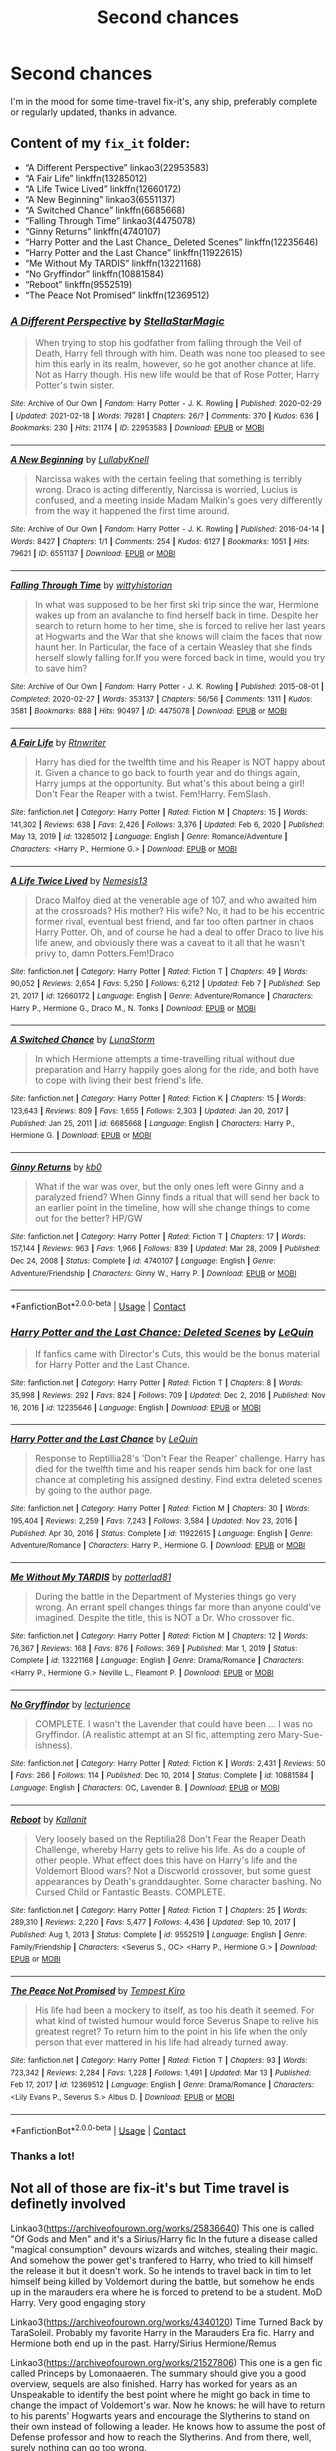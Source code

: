 #+TITLE: Second chances

* Second chances
:PROPERTIES:
:Author: PotatoBro42069
:Score: 1
:DateUnix: 1619356076.0
:DateShort: 2021-Apr-25
:FlairText: Request
:END:
I'm in the mood for some time-travel fix-it's, any ship, preferably complete or regularly updated, thanks in advance.


** Content of my =fix_it= folder:

- “A Different Perspective” linkao3(22953583)
- “A Fair Life” linkffn(13285012)
- “A Life Twice Lived” linkffn(12660172)
- “A New Beginning” linkao3(6551137)
- “A Switched Chance” linkffn(6685668)
- “Falling Through Time” linkao3(4475078)
- “Ginny Returns” linkffn(4740107)
- “Harry Potter and the Last Chance_ Deleted Scenes” linkffn(12235646)
- “Harry Potter and the Last Chance” linkffn(11922615)
- “Me Without My TARDIS” linkffn(13221168)
- “No Gryffindor” linkffn(10881584)
- “Reboot” linkffn(9552519)
- “The Peace Not Promised” linkffn(12369512)
:PROPERTIES:
:Author: ceplma
:Score: 2
:DateUnix: 1619365446.0
:DateShort: 2021-Apr-25
:END:

*** [[https://archiveofourown.org/works/22953583][*/A Different Perspective/*]] by [[https://www.archiveofourown.org/users/StellaStarMagic/pseuds/StellaStarMagic][/StellaStarMagic/]]

#+begin_quote
  When trying to stop his godfather from falling through the Veil of Death, Harry fell through with him. Death was none too pleased to see him this early in its realm, however, so he got another chance at life. Not as Harry though. His new life would be that of Rose Potter, Harry Potter's twin sister.
#+end_quote

^{/Site/:} ^{Archive} ^{of} ^{Our} ^{Own} ^{*|*} ^{/Fandom/:} ^{Harry} ^{Potter} ^{-} ^{J.} ^{K.} ^{Rowling} ^{*|*} ^{/Published/:} ^{2020-02-29} ^{*|*} ^{/Updated/:} ^{2021-02-18} ^{*|*} ^{/Words/:} ^{79281} ^{*|*} ^{/Chapters/:} ^{26/?} ^{*|*} ^{/Comments/:} ^{370} ^{*|*} ^{/Kudos/:} ^{636} ^{*|*} ^{/Bookmarks/:} ^{230} ^{*|*} ^{/Hits/:} ^{21174} ^{*|*} ^{/ID/:} ^{22953583} ^{*|*} ^{/Download/:} ^{[[https://archiveofourown.org/downloads/22953583/A%20Different%20Perspective.epub?updated_at=1617372505][EPUB]]} ^{or} ^{[[https://archiveofourown.org/downloads/22953583/A%20Different%20Perspective.mobi?updated_at=1617372505][MOBI]]}

--------------

[[https://archiveofourown.org/works/6551137][*/A New Beginning/*]] by [[https://www.archiveofourown.org/users/LullabyKnell/pseuds/LullabyKnell][/LullabyKnell/]]

#+begin_quote
  Narcissa wakes with the certain feeling that something is terribly wrong. Draco is acting differently, Narcissa is worried, Lucius is confused, and a meeting inside Madam Malkin's goes very differently from the way it happened the first time around.
#+end_quote

^{/Site/:} ^{Archive} ^{of} ^{Our} ^{Own} ^{*|*} ^{/Fandom/:} ^{Harry} ^{Potter} ^{-} ^{J.} ^{K.} ^{Rowling} ^{*|*} ^{/Published/:} ^{2016-04-14} ^{*|*} ^{/Words/:} ^{8427} ^{*|*} ^{/Chapters/:} ^{1/1} ^{*|*} ^{/Comments/:} ^{254} ^{*|*} ^{/Kudos/:} ^{6127} ^{*|*} ^{/Bookmarks/:} ^{1051} ^{*|*} ^{/Hits/:} ^{79621} ^{*|*} ^{/ID/:} ^{6551137} ^{*|*} ^{/Download/:} ^{[[https://archiveofourown.org/downloads/6551137/A%20New%20Beginning.epub?updated_at=1618407078][EPUB]]} ^{or} ^{[[https://archiveofourown.org/downloads/6551137/A%20New%20Beginning.mobi?updated_at=1618407078][MOBI]]}

--------------

[[https://archiveofourown.org/works/4475078][*/Falling Through Time/*]] by [[https://www.archiveofourown.org/users/wittyhistorian/pseuds/wittyhistorian][/wittyhistorian/]]

#+begin_quote
  In what was supposed to be her first ski trip since the war, Hermione wakes up from an avalanche to find herself back in time. Despite her search to return home to her time, she is forced to relive her last years at Hogwarts and the War that she knows will claim the faces that now haunt her. In Particular, the face of a certain Weasley that she finds herself slowly falling for.If you were forced back in time, would you try to save him?
#+end_quote

^{/Site/:} ^{Archive} ^{of} ^{Our} ^{Own} ^{*|*} ^{/Fandom/:} ^{Harry} ^{Potter} ^{-} ^{J.} ^{K.} ^{Rowling} ^{*|*} ^{/Published/:} ^{2015-08-01} ^{*|*} ^{/Completed/:} ^{2020-02-27} ^{*|*} ^{/Words/:} ^{353137} ^{*|*} ^{/Chapters/:} ^{56/56} ^{*|*} ^{/Comments/:} ^{1311} ^{*|*} ^{/Kudos/:} ^{3581} ^{*|*} ^{/Bookmarks/:} ^{888} ^{*|*} ^{/Hits/:} ^{90497} ^{*|*} ^{/ID/:} ^{4475078} ^{*|*} ^{/Download/:} ^{[[https://archiveofourown.org/downloads/4475078/Falling%20Through%20Time.epub?updated_at=1618790897][EPUB]]} ^{or} ^{[[https://archiveofourown.org/downloads/4475078/Falling%20Through%20Time.mobi?updated_at=1618790897][MOBI]]}

--------------

[[https://www.fanfiction.net/s/13285012/1/][*/A Fair Life/*]] by [[https://www.fanfiction.net/u/9236464/Rtnwriter][/Rtnwriter/]]

#+begin_quote
  Harry has died for the twelfth time and his Reaper is NOT happy about it. Given a chance to go back to fourth year and do things again, Harry jumps at the opportunity. But what's this about being a girl! Don't Fear the Reaper with a twist. Fem!Harry. FemSlash.
#+end_quote

^{/Site/:} ^{fanfiction.net} ^{*|*} ^{/Category/:} ^{Harry} ^{Potter} ^{*|*} ^{/Rated/:} ^{Fiction} ^{M} ^{*|*} ^{/Chapters/:} ^{15} ^{*|*} ^{/Words/:} ^{141,302} ^{*|*} ^{/Reviews/:} ^{638} ^{*|*} ^{/Favs/:} ^{2,426} ^{*|*} ^{/Follows/:} ^{3,376} ^{*|*} ^{/Updated/:} ^{Feb} ^{6,} ^{2020} ^{*|*} ^{/Published/:} ^{May} ^{13,} ^{2019} ^{*|*} ^{/id/:} ^{13285012} ^{*|*} ^{/Language/:} ^{English} ^{*|*} ^{/Genre/:} ^{Romance/Adventure} ^{*|*} ^{/Characters/:} ^{<Harry} ^{P.,} ^{Hermione} ^{G.>} ^{*|*} ^{/Download/:} ^{[[http://www.ff2ebook.com/old/ffn-bot/index.php?id=13285012&source=ff&filetype=epub][EPUB]]} ^{or} ^{[[http://www.ff2ebook.com/old/ffn-bot/index.php?id=13285012&source=ff&filetype=mobi][MOBI]]}

--------------

[[https://www.fanfiction.net/s/12660172/1/][*/A Life Twice Lived/*]] by [[https://www.fanfiction.net/u/227409/Nemesis13][/Nemesis13/]]

#+begin_quote
  Draco Malfoy died at the venerable age of 107, and who awaited him at the crossroads? His mother? His wife? No, it had to be his eccentric former rival, eventual best friend, and far too often partner in chaos Harry Potter. Oh, and of course he had a deal to offer Draco to live his life anew, and obviously there was a caveat to it all that he wasn't privy to, damn Potters.Fem!Draco
#+end_quote

^{/Site/:} ^{fanfiction.net} ^{*|*} ^{/Category/:} ^{Harry} ^{Potter} ^{*|*} ^{/Rated/:} ^{Fiction} ^{T} ^{*|*} ^{/Chapters/:} ^{49} ^{*|*} ^{/Words/:} ^{90,052} ^{*|*} ^{/Reviews/:} ^{2,654} ^{*|*} ^{/Favs/:} ^{5,250} ^{*|*} ^{/Follows/:} ^{6,212} ^{*|*} ^{/Updated/:} ^{Feb} ^{7} ^{*|*} ^{/Published/:} ^{Sep} ^{21,} ^{2017} ^{*|*} ^{/id/:} ^{12660172} ^{*|*} ^{/Language/:} ^{English} ^{*|*} ^{/Genre/:} ^{Adventure/Romance} ^{*|*} ^{/Characters/:} ^{Harry} ^{P.,} ^{Hermione} ^{G.,} ^{Draco} ^{M.,} ^{N.} ^{Tonks} ^{*|*} ^{/Download/:} ^{[[http://www.ff2ebook.com/old/ffn-bot/index.php?id=12660172&source=ff&filetype=epub][EPUB]]} ^{or} ^{[[http://www.ff2ebook.com/old/ffn-bot/index.php?id=12660172&source=ff&filetype=mobi][MOBI]]}

--------------

[[https://www.fanfiction.net/s/6685668/1/][*/A Switched Chance/*]] by [[https://www.fanfiction.net/u/2257366/LunaStorm][/LunaStorm/]]

#+begin_quote
  In which Hermione attempts a time-travelling ritual without due preparation and Harry happily goes along for the ride, and both have to cope with living their best friend's life.
#+end_quote

^{/Site/:} ^{fanfiction.net} ^{*|*} ^{/Category/:} ^{Harry} ^{Potter} ^{*|*} ^{/Rated/:} ^{Fiction} ^{K} ^{*|*} ^{/Chapters/:} ^{15} ^{*|*} ^{/Words/:} ^{123,643} ^{*|*} ^{/Reviews/:} ^{809} ^{*|*} ^{/Favs/:} ^{1,655} ^{*|*} ^{/Follows/:} ^{2,303} ^{*|*} ^{/Updated/:} ^{Jan} ^{20,} ^{2017} ^{*|*} ^{/Published/:} ^{Jan} ^{25,} ^{2011} ^{*|*} ^{/id/:} ^{6685668} ^{*|*} ^{/Language/:} ^{English} ^{*|*} ^{/Characters/:} ^{Harry} ^{P.,} ^{Hermione} ^{G.} ^{*|*} ^{/Download/:} ^{[[http://www.ff2ebook.com/old/ffn-bot/index.php?id=6685668&source=ff&filetype=epub][EPUB]]} ^{or} ^{[[http://www.ff2ebook.com/old/ffn-bot/index.php?id=6685668&source=ff&filetype=mobi][MOBI]]}

--------------

[[https://www.fanfiction.net/s/4740107/1/][*/Ginny Returns/*]] by [[https://www.fanfiction.net/u/1251524/kb0][/kb0/]]

#+begin_quote
  What if the war was over, but the only ones left were Ginny and a paralyzed friend? When Ginny finds a ritual that will send her back to an earlier point in the timeline, how will she change things to come out for the better? HP/GW
#+end_quote

^{/Site/:} ^{fanfiction.net} ^{*|*} ^{/Category/:} ^{Harry} ^{Potter} ^{*|*} ^{/Rated/:} ^{Fiction} ^{T} ^{*|*} ^{/Chapters/:} ^{17} ^{*|*} ^{/Words/:} ^{157,144} ^{*|*} ^{/Reviews/:} ^{963} ^{*|*} ^{/Favs/:} ^{1,966} ^{*|*} ^{/Follows/:} ^{839} ^{*|*} ^{/Updated/:} ^{Mar} ^{28,} ^{2009} ^{*|*} ^{/Published/:} ^{Dec} ^{24,} ^{2008} ^{*|*} ^{/Status/:} ^{Complete} ^{*|*} ^{/id/:} ^{4740107} ^{*|*} ^{/Language/:} ^{English} ^{*|*} ^{/Genre/:} ^{Adventure/Friendship} ^{*|*} ^{/Characters/:} ^{Ginny} ^{W.,} ^{Harry} ^{P.} ^{*|*} ^{/Download/:} ^{[[http://www.ff2ebook.com/old/ffn-bot/index.php?id=4740107&source=ff&filetype=epub][EPUB]]} ^{or} ^{[[http://www.ff2ebook.com/old/ffn-bot/index.php?id=4740107&source=ff&filetype=mobi][MOBI]]}

--------------

*FanfictionBot*^{2.0.0-beta} | [[https://github.com/FanfictionBot/reddit-ffn-bot/wiki/Usage][Usage]] | [[https://www.reddit.com/message/compose?to=tusing][Contact]]
:PROPERTIES:
:Author: FanfictionBot
:Score: 1
:DateUnix: 1619365502.0
:DateShort: 2021-Apr-25
:END:


*** [[https://www.fanfiction.net/s/12235646/1/][*/Harry Potter and the Last Chance: Deleted Scenes/*]] by [[https://www.fanfiction.net/u/1634726/LeQuin][/LeQuin/]]

#+begin_quote
  If fanfics came with Director's Cuts, this would be the bonus material for Harry Potter and the Last Chance.
#+end_quote

^{/Site/:} ^{fanfiction.net} ^{*|*} ^{/Category/:} ^{Harry} ^{Potter} ^{*|*} ^{/Rated/:} ^{Fiction} ^{T} ^{*|*} ^{/Chapters/:} ^{8} ^{*|*} ^{/Words/:} ^{35,998} ^{*|*} ^{/Reviews/:} ^{292} ^{*|*} ^{/Favs/:} ^{824} ^{*|*} ^{/Follows/:} ^{709} ^{*|*} ^{/Updated/:} ^{Dec} ^{2,} ^{2016} ^{*|*} ^{/Published/:} ^{Nov} ^{16,} ^{2016} ^{*|*} ^{/id/:} ^{12235646} ^{*|*} ^{/Language/:} ^{English} ^{*|*} ^{/Download/:} ^{[[http://www.ff2ebook.com/old/ffn-bot/index.php?id=12235646&source=ff&filetype=epub][EPUB]]} ^{or} ^{[[http://www.ff2ebook.com/old/ffn-bot/index.php?id=12235646&source=ff&filetype=mobi][MOBI]]}

--------------

[[https://www.fanfiction.net/s/11922615/1/][*/Harry Potter and the Last Chance/*]] by [[https://www.fanfiction.net/u/1634726/LeQuin][/LeQuin/]]

#+begin_quote
  Response to Reptillia28's 'Don't Fear the Reaper' challenge. Harry has died for the twelfth time and his reaper sends him back for one last chance at completing his assigned destiny. Find extra deleted scenes by going to the author page.
#+end_quote

^{/Site/:} ^{fanfiction.net} ^{*|*} ^{/Category/:} ^{Harry} ^{Potter} ^{*|*} ^{/Rated/:} ^{Fiction} ^{M} ^{*|*} ^{/Chapters/:} ^{30} ^{*|*} ^{/Words/:} ^{195,404} ^{*|*} ^{/Reviews/:} ^{2,259} ^{*|*} ^{/Favs/:} ^{7,243} ^{*|*} ^{/Follows/:} ^{3,584} ^{*|*} ^{/Updated/:} ^{Nov} ^{23,} ^{2016} ^{*|*} ^{/Published/:} ^{Apr} ^{30,} ^{2016} ^{*|*} ^{/Status/:} ^{Complete} ^{*|*} ^{/id/:} ^{11922615} ^{*|*} ^{/Language/:} ^{English} ^{*|*} ^{/Genre/:} ^{Adventure/Romance} ^{*|*} ^{/Characters/:} ^{Harry} ^{P.,} ^{Hermione} ^{G.} ^{*|*} ^{/Download/:} ^{[[http://www.ff2ebook.com/old/ffn-bot/index.php?id=11922615&source=ff&filetype=epub][EPUB]]} ^{or} ^{[[http://www.ff2ebook.com/old/ffn-bot/index.php?id=11922615&source=ff&filetype=mobi][MOBI]]}

--------------

[[https://www.fanfiction.net/s/13221168/1/][*/Me Without My TARDIS/*]] by [[https://www.fanfiction.net/u/11196438/potterlad81][/potterlad81/]]

#+begin_quote
  During the battle in the Department of Mysteries things go very wrong. An errant spell changes things far more than anyone could've imagined. Despite the title, this is NOT a Dr. Who crossover fic.
#+end_quote

^{/Site/:} ^{fanfiction.net} ^{*|*} ^{/Category/:} ^{Harry} ^{Potter} ^{*|*} ^{/Rated/:} ^{Fiction} ^{M} ^{*|*} ^{/Chapters/:} ^{12} ^{*|*} ^{/Words/:} ^{76,367} ^{*|*} ^{/Reviews/:} ^{168} ^{*|*} ^{/Favs/:} ^{876} ^{*|*} ^{/Follows/:} ^{369} ^{*|*} ^{/Published/:} ^{Mar} ^{1,} ^{2019} ^{*|*} ^{/Status/:} ^{Complete} ^{*|*} ^{/id/:} ^{13221168} ^{*|*} ^{/Language/:} ^{English} ^{*|*} ^{/Genre/:} ^{Drama/Romance} ^{*|*} ^{/Characters/:} ^{<Harry} ^{P.,} ^{Hermione} ^{G.>} ^{Neville} ^{L.,} ^{Fleamont} ^{P.} ^{*|*} ^{/Download/:} ^{[[http://www.ff2ebook.com/old/ffn-bot/index.php?id=13221168&source=ff&filetype=epub][EPUB]]} ^{or} ^{[[http://www.ff2ebook.com/old/ffn-bot/index.php?id=13221168&source=ff&filetype=mobi][MOBI]]}

--------------

[[https://www.fanfiction.net/s/10881584/1/][*/No Gryffindor/*]] by [[https://www.fanfiction.net/u/780029/lecturience][/lecturience/]]

#+begin_quote
  COMPLETE. I wasn't the Lavender that could have been ... I was no Gryffindor. (A realistic attempt at an SI fic, attempting zero Mary-Sue-ishness).
#+end_quote

^{/Site/:} ^{fanfiction.net} ^{*|*} ^{/Category/:} ^{Harry} ^{Potter} ^{*|*} ^{/Rated/:} ^{Fiction} ^{K} ^{*|*} ^{/Words/:} ^{2,431} ^{*|*} ^{/Reviews/:} ^{50} ^{*|*} ^{/Favs/:} ^{266} ^{*|*} ^{/Follows/:} ^{114} ^{*|*} ^{/Published/:} ^{Dec} ^{10,} ^{2014} ^{*|*} ^{/Status/:} ^{Complete} ^{*|*} ^{/id/:} ^{10881584} ^{*|*} ^{/Language/:} ^{English} ^{*|*} ^{/Characters/:} ^{OC,} ^{Lavender} ^{B.} ^{*|*} ^{/Download/:} ^{[[http://www.ff2ebook.com/old/ffn-bot/index.php?id=10881584&source=ff&filetype=epub][EPUB]]} ^{or} ^{[[http://www.ff2ebook.com/old/ffn-bot/index.php?id=10881584&source=ff&filetype=mobi][MOBI]]}

--------------

[[https://www.fanfiction.net/s/9552519/1/][*/Reboot/*]] by [[https://www.fanfiction.net/u/2932352/Kallanit][/Kallanit/]]

#+begin_quote
  Very loosely based on the Reptilia28 Don't Fear the Reaper Death Challenge, whereby Harry gets to relive his life. As do a couple of other people. What effect does this have on Harry's life and the Voldemort Blood wars? Not a Discworld crossover, but some guest appearances by Death's granddaughter. Some character bashing. No Cursed Child or Fantastic Beasts. COMPLETE.
#+end_quote

^{/Site/:} ^{fanfiction.net} ^{*|*} ^{/Category/:} ^{Harry} ^{Potter} ^{*|*} ^{/Rated/:} ^{Fiction} ^{T} ^{*|*} ^{/Chapters/:} ^{25} ^{*|*} ^{/Words/:} ^{289,310} ^{*|*} ^{/Reviews/:} ^{2,220} ^{*|*} ^{/Favs/:} ^{5,477} ^{*|*} ^{/Follows/:} ^{4,436} ^{*|*} ^{/Updated/:} ^{Sep} ^{10,} ^{2017} ^{*|*} ^{/Published/:} ^{Aug} ^{1,} ^{2013} ^{*|*} ^{/Status/:} ^{Complete} ^{*|*} ^{/id/:} ^{9552519} ^{*|*} ^{/Language/:} ^{English} ^{*|*} ^{/Genre/:} ^{Family/Friendship} ^{*|*} ^{/Characters/:} ^{<Severus} ^{S.,} ^{OC>} ^{<Harry} ^{P.,} ^{Hermione} ^{G.>} ^{*|*} ^{/Download/:} ^{[[http://www.ff2ebook.com/old/ffn-bot/index.php?id=9552519&source=ff&filetype=epub][EPUB]]} ^{or} ^{[[http://www.ff2ebook.com/old/ffn-bot/index.php?id=9552519&source=ff&filetype=mobi][MOBI]]}

--------------

[[https://www.fanfiction.net/s/12369512/1/][*/The Peace Not Promised/*]] by [[https://www.fanfiction.net/u/812247/Tempest-Kiro][/Tempest Kiro/]]

#+begin_quote
  His life had been a mockery to itself, as too his death it seemed. For what kind of twisted humour would force Severus Snape to relive his greatest regret? To return him to the point in his life when the only person that ever mattered in his life had already turned away.
#+end_quote

^{/Site/:} ^{fanfiction.net} ^{*|*} ^{/Category/:} ^{Harry} ^{Potter} ^{*|*} ^{/Rated/:} ^{Fiction} ^{T} ^{*|*} ^{/Chapters/:} ^{93} ^{*|*} ^{/Words/:} ^{723,342} ^{*|*} ^{/Reviews/:} ^{2,284} ^{*|*} ^{/Favs/:} ^{1,228} ^{*|*} ^{/Follows/:} ^{1,491} ^{*|*} ^{/Updated/:} ^{Mar} ^{13} ^{*|*} ^{/Published/:} ^{Feb} ^{17,} ^{2017} ^{*|*} ^{/id/:} ^{12369512} ^{*|*} ^{/Language/:} ^{English} ^{*|*} ^{/Genre/:} ^{Drama/Romance} ^{*|*} ^{/Characters/:} ^{<Lily} ^{Evans} ^{P.,} ^{Severus} ^{S.>} ^{Albus} ^{D.} ^{*|*} ^{/Download/:} ^{[[http://www.ff2ebook.com/old/ffn-bot/index.php?id=12369512&source=ff&filetype=epub][EPUB]]} ^{or} ^{[[http://www.ff2ebook.com/old/ffn-bot/index.php?id=12369512&source=ff&filetype=mobi][MOBI]]}

--------------

*FanfictionBot*^{2.0.0-beta} | [[https://github.com/FanfictionBot/reddit-ffn-bot/wiki/Usage][Usage]] | [[https://www.reddit.com/message/compose?to=tusing][Contact]]
:PROPERTIES:
:Author: FanfictionBot
:Score: 1
:DateUnix: 1619365513.0
:DateShort: 2021-Apr-25
:END:


*** Thanks a lot!
:PROPERTIES:
:Author: PotatoBro42069
:Score: 1
:DateUnix: 1619366500.0
:DateShort: 2021-Apr-25
:END:


** Not all of those are fix-it's but Time travel is definetly involved

Linkao3([[https://archiveofourown.org/works/25836640]]) This one is called "Of Gods and Men" and it's a Sirius/Harry fic In the future a disease called "magical consumption" devours wizards and witches, stealing their magic. And somehow the power get's tranfered to Harry, who tried to kill himself the release it but it doesn't work. So he intends to travel back in tim to let himself being killed by Voldemort during the battle, but somehow he ends up in the marauders era where he is forced to pretend to be a student. MoD Harry. Very good engaging story

Linkao3([[https://archiveofourown.org/works/4340120]]) Time Turned Back by TaraSoleil. Probably my favorite Harry in the Marauders Era fic. Harry and Hermione both end up in the past. Harry/Sirius Hermione/Remus

Linkao3([[https://archiveofourown.org/works/21527806]]) This one is a gen fic called Princeps by Lomonaaeren. The summary should give you a good overview, sequels are also finished. Harry has worked for years as an Unspeakable to identify the best point where he might go back in time to change the impact of Voldemort's war. Now he knows: he will have to return to his parents' Hogwarts years and encourage the Slytherins to stand on their own instead of following a leader. He knows how to assume the post of Defense professor and how to reach the Slytherins. And from there, well, surely nothing can go too wrong.

Linkao3([[https://archiveofourown.org/works/15930521]]) Step back in time. This one is very good, in which an older battle-worn Harry doesn't quite end up in the marauders era, but around the time his younger self was left on the Durleys doorstep. He basically adopts himself all the while navigating magical Britain, the people who want to meddle with Harry's life and the upcoming rise of the dark Lord. He doesn't take shit from Dumbledore either, young Harry is a sweet kid. Highly recommend. Endgame is Snape/Harry. There are multiple works to this series.

Linkao3([[https://archiveofourown.org/works/24339502]]) This one is a WIP in which Harry amd Hermione ending up in the past because Harry wanted to save Sirius but travelled back a bit too far. Harry is still a student in that

Linkao3([[https://archiveofourown.org/works/23486791]]) This one is also not a Harry ends up in the Marauders era, but a young Regulus ending up in the future fic. Pairing Harry/Regulus

Linkao3([[https://archiveofourown.org/works/15465966]]) Don't know if you know this fic, it's called "The Second String" Harry ends up in the past. He pretends to be a Squib and ends uo working in the Hog's Head. Pairing is Gideon Prewett/Harry Potter. It's a brilliant fic! Highly rec

Linkao3([[https://archiveofourown.org/works/3188624]]) Also not Harry in the Marauders era, Snarry fic, features Harry as a Professor

When Harry is accidentally sent back to Hogwarts 1982, he discovers a more bitter and angrier Snape than he knew in his school years. Tasked by Dumbledore with teaching Defense Against the Dark Arts and befriending Snape, as well as finding out how to get back, Harry knows he is in store for a difficult year. Despite their arguing, Harry can't help but find himself drawn to Snape. If Harry and Snape can get over their past and learn to be just a little selfish, their relationship may stand a chance.

Linkao3([[https://archiveofourown.org/works/1648439]]) Another Snarry fic. Not quite Marauders era either but also good. Things are going poorly for the side of the light, and in a last-ditch effort to fulfill his destiny, Harry goes back in time to try again.

Linkao3([[https://archiveofourown.org/works/16816447]]) This fic is called the man out of time, not quite what you're looking for, but this is the summary. Harry gets hit with a piece of the veil, and falls into Sirius's past. And back again. Loosely inspired by The Time Traveler's Wife.

Some *Harrymort/Tomarry*

Flight A brilliant fic. So much Worldbuilding in terms of dark magic and Horcruxes. It's very good and interesting. Tom pov. Linkao3([[https://archiveofourown.org/works/16497056]])

MoD!Harry Time travel fic. Linkao3([[https://archiveofourown.org/works/15562401]])

Harry travels back in time and ends up in Tom Riddles year. Linkao3([[https://archiveofourown.org/works/266699]])

Time travel fic. Harry is in his twenties in this. Linkao3([[https://archiveofourown.org/works/5648098]])

This is one of the best Tomarry fics I ever read. Ending with a twist. Basically what if Harry acted like a Horcrux in Tom Riddles mind. Linkao3([[https://archiveofourown.org/works/11244426]])

Very interesting. Harry gets trapped in a memory inside Dumbledores pensieve. He changes timelines. Linkao3([[https://archiveofourown.org/works/995179]])

Linkao3([[https://archiveofourown.org/works/23965102]]) Rather good as well, features Grindelwald as a threat
:PROPERTIES:
:Author: Quine_
:Score: 0
:DateUnix: 1619436098.0
:DateShort: 2021-Apr-26
:END:

*** [[https://archiveofourown.org/works/25836640][*/Of Gods and Men/*]] by [[https://www.archiveofourown.org/users/mumuinc/pseuds/mumuinc][/mumuinc/]]

#+begin_quote
  This was it. What he had been waiting for, the chance to undo all the wrong wrought of his life since the war ended nineteen years ago.
#+end_quote

^{/Site/:} ^{Archive} ^{of} ^{Our} ^{Own} ^{*|*} ^{/Fandom/:} ^{Harry} ^{Potter} ^{-} ^{J.} ^{K.} ^{Rowling} ^{*|*} ^{/Published/:} ^{2020-08-11} ^{*|*} ^{/Completed/:} ^{2020-09-06} ^{*|*} ^{/Words/:} ^{175062} ^{*|*} ^{/Chapters/:} ^{33/33} ^{*|*} ^{/Comments/:} ^{372} ^{*|*} ^{/Kudos/:} ^{868} ^{*|*} ^{/Bookmarks/:} ^{265} ^{*|*} ^{/Hits/:} ^{33256} ^{*|*} ^{/ID/:} ^{25836640} ^{*|*} ^{/Download/:} ^{[[https://archiveofourown.org/downloads/25836640/Of%20Gods%20and%20Men.epub?updated_at=1614676229][EPUB]]} ^{or} ^{[[https://archiveofourown.org/downloads/25836640/Of%20Gods%20and%20Men.mobi?updated_at=1614676229][MOBI]]}

--------------

[[https://archiveofourown.org/works/4340120][*/Time Turned Back/*]] by [[https://www.archiveofourown.org/users/TaraSoleil/pseuds/TaraSoleil][/TaraSoleil/]]

#+begin_quote
  Broken and angry after losing Sirius fifth year, Harry recklessly puts himself in harms way, dragging Hermione along for the ride. Now they are stuck in another time with some all too familiar faces. Will the time with lost loved ones heal Harry or end up doing more damage?
#+end_quote

^{/Site/:} ^{Archive} ^{of} ^{Our} ^{Own} ^{*|*} ^{/Fandom/:} ^{Harry} ^{Potter} ^{-} ^{J.} ^{K.} ^{Rowling} ^{*|*} ^{/Published/:} ^{2015-07-14} ^{*|*} ^{/Completed/:} ^{2016-12-14} ^{*|*} ^{/Words/:} ^{182032} ^{*|*} ^{/Chapters/:} ^{73/73} ^{*|*} ^{/Comments/:} ^{1025} ^{*|*} ^{/Kudos/:} ^{5142} ^{*|*} ^{/Bookmarks/:} ^{1394} ^{*|*} ^{/Hits/:} ^{136428} ^{*|*} ^{/ID/:} ^{4340120} ^{*|*} ^{/Download/:} ^{[[https://archiveofourown.org/downloads/4340120/Time%20Turned%20Back.epub?updated_at=1618377651][EPUB]]} ^{or} ^{[[https://archiveofourown.org/downloads/4340120/Time%20Turned%20Back.mobi?updated_at=1618377651][MOBI]]}

--------------

[[https://archiveofourown.org/works/21527806][*/Princeps/*]] by [[https://www.archiveofourown.org/users/Lomonaaeren/pseuds/Lomonaaeren][/Lomonaaeren/]]

#+begin_quote
  Harry has worked for years as an Unspeakable to identify the best point where he might go back in time to change the impact of Voldemort's war. Now he knows: he will have to return to his parents' Hogwarts years and encourage the Slytherins to stand on their own instead of following a leader. He knows how to assume the post of Defense professor and how to reach the Slytherins. And from there, well, surely nothing can go too wrong.
#+end_quote

^{/Site/:} ^{Archive} ^{of} ^{Our} ^{Own} ^{*|*} ^{/Fandom/:} ^{Harry} ^{Potter} ^{-} ^{J.} ^{K.} ^{Rowling} ^{*|*} ^{/Published/:} ^{2019-11-23} ^{*|*} ^{/Completed/:} ^{2019-11-25} ^{*|*} ^{/Words/:} ^{11322} ^{*|*} ^{/Chapters/:} ^{3/3} ^{*|*} ^{/Comments/:} ^{257} ^{*|*} ^{/Kudos/:} ^{5622} ^{*|*} ^{/Bookmarks/:} ^{992} ^{*|*} ^{/Hits/:} ^{47704} ^{*|*} ^{/ID/:} ^{21527806} ^{*|*} ^{/Download/:} ^{[[https://archiveofourown.org/downloads/21527806/Princeps.epub?updated_at=1617858337][EPUB]]} ^{or} ^{[[https://archiveofourown.org/downloads/21527806/Princeps.mobi?updated_at=1617858337][MOBI]]}

--------------

[[https://archiveofourown.org/works/15930521][*/Step back in time - Part One/*]] by [[https://www.archiveofourown.org/users/black_blade/pseuds/black_blade][/black_blade/]]

#+begin_quote
  When a bitter, dark, and battle worn Harry Potter steps through a rip in time. He didn't think he would find himself with a baby in his arms on his Aunt's front doorstep on the night his parents were killed but that was just the beginning.
#+end_quote

^{/Site/:} ^{Archive} ^{of} ^{Our} ^{Own} ^{*|*} ^{/Fandom/:} ^{Harry} ^{Potter} ^{-} ^{J.} ^{K.} ^{Rowling} ^{*|*} ^{/Published/:} ^{2018-09-08} ^{*|*} ^{/Completed/:} ^{2018-09-12} ^{*|*} ^{/Words/:} ^{40586} ^{*|*} ^{/Chapters/:} ^{4/4} ^{*|*} ^{/Comments/:} ^{83} ^{*|*} ^{/Kudos/:} ^{1913} ^{*|*} ^{/Bookmarks/:} ^{232} ^{*|*} ^{/Hits/:} ^{37153} ^{*|*} ^{/ID/:} ^{15930521} ^{*|*} ^{/Download/:} ^{[[https://archiveofourown.org/downloads/15930521/Step%20back%20in%20time%20-%20Part.epub?updated_at=1613116563][EPUB]]} ^{or} ^{[[https://archiveofourown.org/downloads/15930521/Step%20back%20in%20time%20-%20Part.mobi?updated_at=1613116563][MOBI]]}

--------------

[[https://archiveofourown.org/works/24339502][*/and I Looked Back on a Broken World/*]] by [[https://www.archiveofourown.org/users/raziella/pseuds/raziella][/raziella/]]

#+begin_quote
  “This is the most stupid thing you've ever done!” Hermione yells after Harry. Then she blinks. They're no longer at Grimmauld Place and, sitting huddled together on a familiar four-poster bed with red hangings, are four teenaged boys, staring avidly at them. Well, this is just brilliant, she thinks. “And you didn't even get the year right!”Or: the one in which Harry is done with the war and thinks it's time he got something he wanted for a change. He misses his godfather, goddammit.
#+end_quote

^{/Site/:} ^{Archive} ^{of} ^{Our} ^{Own} ^{*|*} ^{/Fandom/:} ^{Harry} ^{Potter} ^{-} ^{J.} ^{K.} ^{Rowling} ^{*|*} ^{/Published/:} ^{2020-05-23} ^{*|*} ^{/Updated/:} ^{2021-03-28} ^{*|*} ^{/Words/:} ^{151333} ^{*|*} ^{/Chapters/:} ^{45/?} ^{*|*} ^{/Comments/:} ^{1491} ^{*|*} ^{/Kudos/:} ^{4084} ^{*|*} ^{/Bookmarks/:} ^{1067} ^{*|*} ^{/Hits/:} ^{114286} ^{*|*} ^{/ID/:} ^{24339502} ^{*|*} ^{/Download/:} ^{[[https://archiveofourown.org/downloads/24339502/and%20I%20Looked%20Back%20on%20a.epub?updated_at=1617366344][EPUB]]} ^{or} ^{[[https://archiveofourown.org/downloads/24339502/and%20I%20Looked%20Back%20on%20a.mobi?updated_at=1617366344][MOBI]]}

--------------

[[https://archiveofourown.org/works/23486791][*/A Study in Choices and Second Chances/*]] by [[https://www.archiveofourown.org/users/queerofthedagger/pseuds/queerofthedagger][/queerofthedagger/]]

#+begin_quote
  When Sirius runs away in 1976, Regulus starts writing him letters he never intends to send. They're simply a way to talk about all the things he can't say out loud to anyone - a chronicle of his descent into the Death Eaters, and the eventual realisation that he made all the wrong choices. In 1997, Harry is searching for the Locket-Horcrux at Grimmauld Place. Instead, he finds a stack of yellowed parchment that not only tells a tale that's more captivating than it has any right to, but might also hold the key to information on the remaining Horcruxes. Regulus Black installed a failsafe. Though neither Regulus, nor Harry, Hermione, Ron, and Sirius expected the result of the ritual to be quite this literal. With an Ex-Death Eater who was assumed to be dead in their midst, the Horcrux-hunt goes a bit differently. Regulus is mostly conflicted if his unexpected second chance is really worth all the trouble his company keeps putting him in.   Spoiler: It is. He just likes to complain.
#+end_quote

^{/Site/:} ^{Archive} ^{of} ^{Our} ^{Own} ^{*|*} ^{/Fandom/:} ^{Harry} ^{Potter} ^{-} ^{J.} ^{K.} ^{Rowling} ^{*|*} ^{/Published/:} ^{2020-04-26} ^{*|*} ^{/Completed/:} ^{2020-04-26} ^{*|*} ^{/Words/:} ^{90315} ^{*|*} ^{/Chapters/:} ^{10/10} ^{*|*} ^{/Comments/:} ^{278} ^{*|*} ^{/Kudos/:} ^{1924} ^{*|*} ^{/Bookmarks/:} ^{695} ^{*|*} ^{/Hits/:} ^{28465} ^{*|*} ^{/ID/:} ^{23486791} ^{*|*} ^{/Download/:} ^{[[https://archiveofourown.org/downloads/23486791/A%20Study%20in%20Choices%20and.epub?updated_at=1613955775][EPUB]]} ^{or} ^{[[https://archiveofourown.org/downloads/23486791/A%20Study%20in%20Choices%20and.mobi?updated_at=1613955775][MOBI]]}

--------------

*FanfictionBot*^{2.0.0-beta} | [[https://github.com/FanfictionBot/reddit-ffn-bot/wiki/Usage][Usage]] | [[https://www.reddit.com/message/compose?to=tusing][Contact]]
:PROPERTIES:
:Author: FanfictionBot
:Score: 1
:DateUnix: 1619436144.0
:DateShort: 2021-Apr-26
:END:


*** [[https://archiveofourown.org/works/15465966][*/The Second String/*]] by [[https://www.archiveofourown.org/users/Eider_Down/pseuds/Eider_Down][/Eider_Down/]]

#+begin_quote
  Everyone knows Dementors can take souls, but nothing says that they have to keep them. After the Dementor attack in Little Whinging ends disastrously, Harry must find a place for himself in a new world, fighting a different sort of war against the nascent Voldemort.
#+end_quote

^{/Site/:} ^{Archive} ^{of} ^{Our} ^{Own} ^{*|*} ^{/Fandom/:} ^{Harry} ^{Potter} ^{-} ^{J.} ^{K.} ^{Rowling} ^{*|*} ^{/Published/:} ^{2018-07-28} ^{*|*} ^{/Completed/:} ^{2021-04-08} ^{*|*} ^{/Words/:} ^{410371} ^{*|*} ^{/Chapters/:} ^{45/45} ^{*|*} ^{/Comments/:} ^{2158} ^{*|*} ^{/Kudos/:} ^{4845} ^{*|*} ^{/Bookmarks/:} ^{2163} ^{*|*} ^{/Hits/:} ^{133924} ^{*|*} ^{/ID/:} ^{15465966} ^{*|*} ^{/Download/:} ^{[[https://archiveofourown.org/downloads/15465966/The%20Second%20String.epub?updated_at=1619399105][EPUB]]} ^{or} ^{[[https://archiveofourown.org/downloads/15465966/The%20Second%20String.mobi?updated_at=1619399105][MOBI]]}

--------------

[[https://archiveofourown.org/works/3188624][*/Perfect Shapes/*]] by [[https://www.archiveofourown.org/users/ashiiblack/pseuds/Ashii%20Black/users/littleblackbow/pseuds/littleblackbow][/Ashii Black (ashiiblack)littleblackbow/]]

#+begin_quote
  When Harry is accidentally sent back to Hogwarts 1982, he discovers a more bitter and angrier Snape than he knew in his school years. Tasked by Dumbledore with teaching Defense Against the Dark Arts and befriending Snape, as well as finding out how to get back, Harry knows he is in store for a difficult year. Despite their arguing, Harry can't help but find himself drawn to Snape. If Harry and Snape can get over their past and learn to be just a little selfish, their relationship may stand a chance.
#+end_quote

^{/Site/:} ^{Archive} ^{of} ^{Our} ^{Own} ^{*|*} ^{/Fandom/:} ^{Harry} ^{Potter} ^{-} ^{J.} ^{K.} ^{Rowling} ^{*|*} ^{/Published/:} ^{2015-01-31} ^{*|*} ^{/Completed/:} ^{2015-01-31} ^{*|*} ^{/Words/:} ^{49677} ^{*|*} ^{/Chapters/:} ^{4/4} ^{*|*} ^{/Comments/:} ^{101} ^{*|*} ^{/Kudos/:} ^{1624} ^{*|*} ^{/Bookmarks/:} ^{354} ^{*|*} ^{/Hits/:} ^{30905} ^{*|*} ^{/ID/:} ^{3188624} ^{*|*} ^{/Download/:} ^{[[https://archiveofourown.org/downloads/3188624/Perfect%20Shapes.epub?updated_at=1512093938][EPUB]]} ^{or} ^{[[https://archiveofourown.org/downloads/3188624/Perfect%20Shapes.mobi?updated_at=1512093938][MOBI]]}

--------------

[[https://archiveofourown.org/works/1648439][*/My Name is Cameron Sage/*]] by [[https://www.archiveofourown.org/users/thesewarmstars/pseuds/thesewarmstars][/thesewarmstars/]]

#+begin_quote
  Things are going poorly for the side of the light, and in a last-ditch effort to fulfill his destiny, Harry goes back in time to try again.
#+end_quote

^{/Site/:} ^{Archive} ^{of} ^{Our} ^{Own} ^{*|*} ^{/Fandom/:} ^{Harry} ^{Potter} ^{-} ^{J.} ^{K.} ^{Rowling} ^{*|*} ^{/Published/:} ^{2008-08-02} ^{*|*} ^{/Completed/:} ^{2008-09-25} ^{*|*} ^{/Words/:} ^{41891} ^{*|*} ^{/Chapters/:} ^{19/19} ^{*|*} ^{/Comments/:} ^{191} ^{*|*} ^{/Kudos/:} ^{5095} ^{*|*} ^{/Bookmarks/:} ^{1258} ^{*|*} ^{/Hits/:} ^{60850} ^{*|*} ^{/ID/:} ^{1648439} ^{*|*} ^{/Download/:} ^{[[https://archiveofourown.org/downloads/1648439/My%20Name%20is%20Cameron%20Sage.epub?updated_at=1617976868][EPUB]]} ^{or} ^{[[https://archiveofourown.org/downloads/1648439/My%20Name%20is%20Cameron%20Sage.mobi?updated_at=1617976868][MOBI]]}

--------------

[[https://archiveofourown.org/works/16816447][*/The Man Out of Time/*]] by [[https://www.archiveofourown.org/users/DogStar234/pseuds/DogStar234][/DogStar234/]]

#+begin_quote
  Harry gets hit with a piece of the veil, and falls into Sirius's past. And back again. Loosely inspired by The Time Traveler's Wife.
#+end_quote

^{/Site/:} ^{Archive} ^{of} ^{Our} ^{Own} ^{*|*} ^{/Fandom/:} ^{Harry} ^{Potter} ^{-} ^{J.} ^{K.} ^{Rowling} ^{*|*} ^{/Published/:} ^{2018-12-02} ^{*|*} ^{/Completed/:} ^{2019-04-07} ^{*|*} ^{/Words/:} ^{23117} ^{*|*} ^{/Chapters/:} ^{11/11} ^{*|*} ^{/Comments/:} ^{154} ^{*|*} ^{/Kudos/:} ^{708} ^{*|*} ^{/Bookmarks/:} ^{159} ^{*|*} ^{/Hits/:} ^{8885} ^{*|*} ^{/ID/:} ^{16816447} ^{*|*} ^{/Download/:} ^{[[https://archiveofourown.org/downloads/16816447/The%20Man%20Out%20of%20Time.epub?updated_at=1617135611][EPUB]]} ^{or} ^{[[https://archiveofourown.org/downloads/16816447/The%20Man%20Out%20of%20Time.mobi?updated_at=1617135611][MOBI]]}

--------------

[[https://archiveofourown.org/works/16497056][*/Flight/*]] by [[https://www.archiveofourown.org/users/Miraculous/pseuds/Miraculous/users/RedHorse/pseuds/RedHorse][/MiraculousRedHorse/]]

#+begin_quote
  A magical accident in the Time Room leaves Harry and Voldemort stranded in the past. Harry learns that nothing about the magical world in the 1940s is truly familiar, and Voldemort discovers there's much more to Harry than he ever suspected.
#+end_quote

^{/Site/:} ^{Archive} ^{of} ^{Our} ^{Own} ^{*|*} ^{/Fandom/:} ^{Harry} ^{Potter} ^{-} ^{J.} ^{K.} ^{Rowling} ^{*|*} ^{/Published/:} ^{2018-11-02} ^{*|*} ^{/Completed/:} ^{2019-04-01} ^{*|*} ^{/Words/:} ^{76405} ^{*|*} ^{/Chapters/:} ^{15/15} ^{*|*} ^{/Comments/:} ^{561} ^{*|*} ^{/Kudos/:} ^{1195} ^{*|*} ^{/Bookmarks/:} ^{363} ^{*|*} ^{/Hits/:} ^{25360} ^{*|*} ^{/ID/:} ^{16497056} ^{*|*} ^{/Download/:} ^{[[https://archiveofourown.org/downloads/16497056/Flight.epub?updated_at=1609889571][EPUB]]} ^{or} ^{[[https://archiveofourown.org/downloads/16497056/Flight.mobi?updated_at=1609889571][MOBI]]}

--------------

[[https://archiveofourown.org/works/15562401][*/Nose to the Wind/*]] by [[https://www.archiveofourown.org/users/Batsutousai/pseuds/Batsutousai][/Batsutousai/]]

#+begin_quote
  While Harry had been content with his second chance, that didn't keep him from thinking what he could have done different, how many people could have survived if he hadn't been set on the very specific path he'd walked. Third time is the charm, though, right?
#+end_quote

^{/Site/:} ^{Archive} ^{of} ^{Our} ^{Own} ^{*|*} ^{/Fandom/:} ^{Harry} ^{Potter} ^{-} ^{J.} ^{K.} ^{Rowling} ^{*|*} ^{/Published/:} ^{2018-08-04} ^{*|*} ^{/Completed/:} ^{2018-09-25} ^{*|*} ^{/Words/:} ^{211808} ^{*|*} ^{/Chapters/:} ^{27/27} ^{*|*} ^{/Comments/:} ^{1441} ^{*|*} ^{/Kudos/:} ^{6589} ^{*|*} ^{/Bookmarks/:} ^{1683} ^{*|*} ^{/Hits/:} ^{119818} ^{*|*} ^{/ID/:} ^{15562401} ^{*|*} ^{/Download/:} ^{[[https://archiveofourown.org/downloads/15562401/Nose%20to%20the%20Wind.epub?updated_at=1618590345][EPUB]]} ^{or} ^{[[https://archiveofourown.org/downloads/15562401/Nose%20to%20the%20Wind.mobi?updated_at=1618590345][MOBI]]}

--------------

[[https://archiveofourown.org/works/5648098][*/Times of Peace/*]] by [[https://www.archiveofourown.org/users/conquerorofheaven/pseuds/conquerorofheaven][/conquerorofheaven/]]

#+begin_quote
  Harry is drinking his life away as usual. Suddenly, he's back in the past, 1943 to be exact. Harry's given a whole new chance at life as Harrison Evans and this time he's not planning on saving anyone.Unfortunately, the Potter luck strikes again and Harry's sucked back into the conflict and face to face with one Tom Riddle. Somehow the more he tries to stay away the more entangled he gets.
#+end_quote

^{/Site/:} ^{Archive} ^{of} ^{Our} ^{Own} ^{*|*} ^{/Fandom/:} ^{Harry} ^{Potter} ^{-} ^{J.} ^{K.} ^{Rowling} ^{*|*} ^{/Published/:} ^{2016-01-05} ^{*|*} ^{/Completed/:} ^{2016-03-03} ^{*|*} ^{/Words/:} ^{40305} ^{*|*} ^{/Chapters/:} ^{14/14} ^{*|*} ^{/Comments/:} ^{159} ^{*|*} ^{/Kudos/:} ^{2963} ^{*|*} ^{/Bookmarks/:} ^{549} ^{*|*} ^{/Hits/:} ^{64897} ^{*|*} ^{/ID/:} ^{5648098} ^{*|*} ^{/Download/:} ^{[[https://archiveofourown.org/downloads/5648098/Times%20of%20Peace.epub?updated_at=1617610464][EPUB]]} ^{or} ^{[[https://archiveofourown.org/downloads/5648098/Times%20of%20Peace.mobi?updated_at=1617610464][MOBI]]}

--------------

*FanfictionBot*^{2.0.0-beta} | [[https://github.com/FanfictionBot/reddit-ffn-bot/wiki/Usage][Usage]] | [[https://www.reddit.com/message/compose?to=tusing][Contact]]
:PROPERTIES:
:Author: FanfictionBot
:Score: 1
:DateUnix: 1619436157.0
:DateShort: 2021-Apr-26
:END:


*** [[https://archiveofourown.org/works/11244426][*/Animus, Anima: English version/*]] by [[https://www.archiveofourown.org/users/Maiathoustra/pseuds/Maiathoustra][/Maiathoustra/]]

#+begin_quote
  In limbo, Harry doesn't choose to go back to the Forbidden Forest to face Voldemort. He makes another decision and finds himself in a baby's body: little Tom Riddle. Years pass and intimately bind the orphan and his imaginary friend, in a hopeless and incestuous relationship. Indeed, all the odd events of Tom Riddle's life happen in spite of Harry's presence: could he be the one who provokes them?This is Tom Riddle's entire life, as close to canon as possible, if he shared his body with Harry Potter (and fell in love with him).
#+end_quote

^{/Site/:} ^{Archive} ^{of} ^{Our} ^{Own} ^{*|*} ^{/Fandom/:} ^{Harry} ^{Potter} ^{-} ^{J.} ^{K.} ^{Rowling} ^{*|*} ^{/Published/:} ^{2017-06-19} ^{*|*} ^{/Completed/:} ^{2017-11-05} ^{*|*} ^{/Words/:} ^{144605} ^{*|*} ^{/Chapters/:} ^{19/19} ^{*|*} ^{/Comments/:} ^{300} ^{*|*} ^{/Kudos/:} ^{1049} ^{*|*} ^{/Bookmarks/:} ^{304} ^{*|*} ^{/Hits/:} ^{32231} ^{*|*} ^{/ID/:} ^{11244426} ^{*|*} ^{/Download/:} ^{[[https://archiveofourown.org/downloads/11244426/Animus%20Anima%20English.epub?updated_at=1606248006][EPUB]]} ^{or} ^{[[https://archiveofourown.org/downloads/11244426/Animus%20Anima%20English.mobi?updated_at=1606248006][MOBI]]}

--------------

[[https://archiveofourown.org/works/995179][*/To Kill You With a Kiss/*]] by [[https://www.archiveofourown.org/users/Paimpont/pseuds/Paimpont][/Paimpont/]]

#+begin_quote
  After Dumbledore's death, Harry searches for answers in the Pensieve. But something goes wrong. Trapped inside a memory, Harry finds himself back at Hogwarts in 1945 where he meets an 18 year old Tom Riddle teaching Defense Against the Dark Arts.
#+end_quote

^{/Site/:} ^{Archive} ^{of} ^{Our} ^{Own} ^{*|*} ^{/Fandom/:} ^{Harry} ^{Potter} ^{-} ^{Fandom} ^{*|*} ^{/Published/:} ^{2013-10-07} ^{*|*} ^{/Completed/:} ^{2013-10-08} ^{*|*} ^{/Words/:} ^{88791} ^{*|*} ^{/Chapters/:} ^{29/29} ^{*|*} ^{/Comments/:} ^{120} ^{*|*} ^{/Kudos/:} ^{2196} ^{*|*} ^{/Bookmarks/:} ^{675} ^{*|*} ^{/Hits/:} ^{59284} ^{*|*} ^{/ID/:} ^{995179} ^{*|*} ^{/Download/:} ^{[[https://archiveofourown.org/downloads/995179/To%20Kill%20You%20With%20a%20Kiss.epub?updated_at=1609794123][EPUB]]} ^{or} ^{[[https://archiveofourown.org/downloads/995179/To%20Kill%20You%20With%20a%20Kiss.mobi?updated_at=1609794123][MOBI]]}

--------------

[[https://archiveofourown.org/works/23965102][*/Cacoethes/*]] by [[https://www.archiveofourown.org/users/IneffableChaos/pseuds/IneffableChaos][/IneffableChaos/]]

#+begin_quote
  After the Sectumsempra incident, Harry runs to the Room of Requirement to get rid of the Half Blood Prince's journal. He wants somewhere to hide but when he enters the room, he is thrown back to 1943 where he struggles with his use of Dark magic, sending him down a path leading to Tom Riddle.
#+end_quote

^{/Site/:} ^{Archive} ^{of} ^{Our} ^{Own} ^{*|*} ^{/Fandom/:} ^{Harry} ^{Potter} ^{-} ^{J.} ^{K.} ^{Rowling} ^{*|*} ^{/Published/:} ^{2020-05-02} ^{*|*} ^{/Completed/:} ^{2021-03-05} ^{*|*} ^{/Words/:} ^{121775} ^{*|*} ^{/Chapters/:} ^{38/38} ^{*|*} ^{/Comments/:} ^{1568} ^{*|*} ^{/Kudos/:} ^{5288} ^{*|*} ^{/Bookmarks/:} ^{1308} ^{*|*} ^{/Hits/:} ^{125626} ^{*|*} ^{/ID/:} ^{23965102} ^{*|*} ^{/Download/:} ^{[[https://archiveofourown.org/downloads/23965102/Cacoethes.epub?updated_at=1618386702][EPUB]]} ^{or} ^{[[https://archiveofourown.org/downloads/23965102/Cacoethes.mobi?updated_at=1618386702][MOBI]]}

--------------

*FanfictionBot*^{2.0.0-beta} | [[https://github.com/FanfictionBot/reddit-ffn-bot/wiki/Usage][Usage]] | [[https://www.reddit.com/message/compose?to=tusing][Contact]]
:PROPERTIES:
:Author: FanfictionBot
:Score: 0
:DateUnix: 1619436169.0
:DateShort: 2021-Apr-26
:END:
